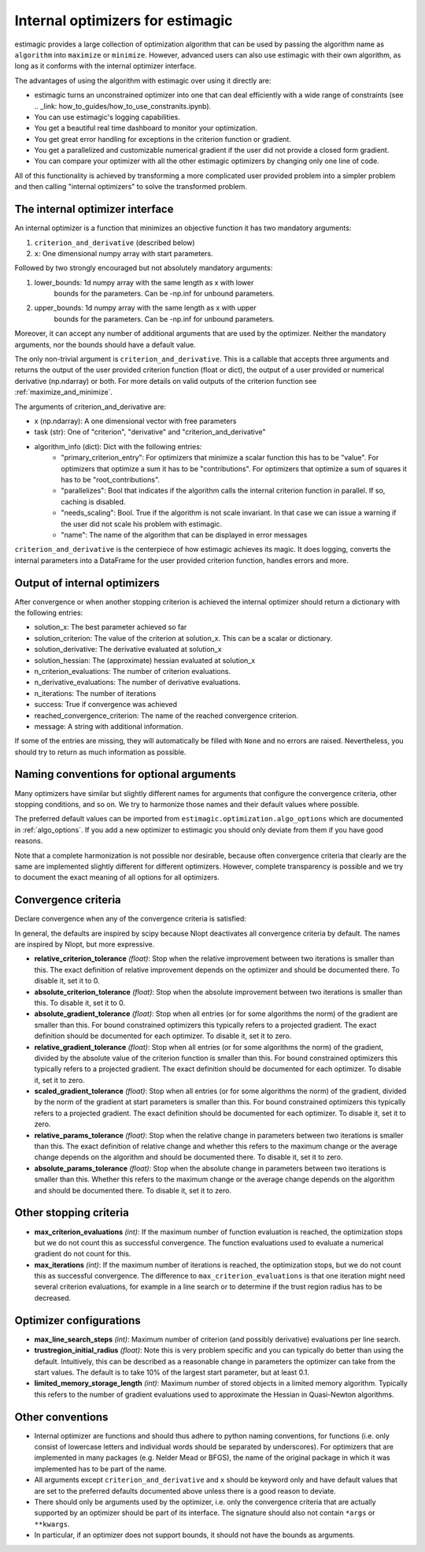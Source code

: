 
.. _internal_optimizer_interface:

Internal optimizers for estimagic
=================================

estimagic provides a large collection of optimization algorithm that can be
used by passing the algorithm name as ``algorithm`` into ``maximize`` or ``minimize``.
However, advanced users can also use estimagic with their own algorithm, as long as it
conforms with the internal optimizer interface.

The advantages of using the algorithm with estimagic over using it directly are:

- estimagic turns an unconstrained optimizer into one that can deal efficiently with a
  wide range of constraints
  (see .. _link: how_to_guides/how_to_use_constranits.ipynb).
- You can use estimagic's logging capabilities.
- You get a beautiful real time dashboard to monitor your optimization.
- You get great error handling for exceptions in the criterion function or gradient.
- You get a parallelized and customizable numerical gradient if the user did not provide
  a closed form gradient.
- You can compare your optimizer with all the other estimagic optimizers by changing
  only one line of code.

All of this functionality is achieved by transforming a more complicated user provided
problem into a simpler problem and then calling "internal optimizers" to solve the
transformed problem.


The internal optimizer interface
--------------------------------

An internal optimizer is a function that minimizes an objective function it has two
mandatory arguments:

1. ``criterion_and_derivative`` (described below)
2. ``x``: One dimensional numpy array with start parameters.

Followed by two strongly encouraged but not absolutely mandatory arguments:

1. lower_bounds: 1d numpy array with the same length as x with lower
    bounds for the parameters. Can be -np.inf for unbound parameters.
2. upper_bounds: 1d numpy array with the same length as x with upper
    bounds for the parameters. Can be -np.inf for unbound parameters.

Moreover, it can accept any number of additional arguments that are used by the
optimizer. Neither the mandatory arguments, nor the bounds should have a default value.

The only non-trivial argument is ``criterion_and_derivative``. This is a callable that
accepts three arguments and returns the output of the user provided criterion function
(float or dict), the output of a user provided or numerical derivative (np.ndarray) or
both. For more details on valid outputs of the criterion function see
:ref:`maximize_and_minimize`.

The arguments  of criterion_and_derivative are:

- x (np.ndarray): A one dimensional vector with free parameters
- task (str): One of "criterion", "derivative" and "criterion_and_derivative"
- algorithm_info (dict): Dict with the following entries:
    - "primary_criterion_entry": For optimizers that minimize a scalar function this has
      to be "value". For optimizers that optimize a sum it has to be "contributions".
      For optimizers that optimize a sum of squares it has to be "root_contributions".
    - "parallelizes": Bool that indicates if the algorithm calls the internal
      criterion function in parallel. If so, caching is disabled.
    - "needs_scaling": Bool. True if the algorithm is not scale invariant. In that case
      we can issue a warning if the user did not scale his problem with estimagic.
    - "name": The name of the algorithm that can be displayed in error messages

``criterion_and_derivative`` is the centerpiece of how estimagic achieves its magic.
It does logging, converts the internal parameters into a DataFrame for the user provided
criterion function, handles errors and more.

.. _internal_optimizer_output:


Output of internal optimizers
-----------------------------

After convergence or when another stopping criterion is achieved the internal optimizer
should return a dictionary with the following entries:

- solution_x: The best parameter achieved so far
- solution_criterion: The value of the criterion at solution_x. This can be a scalar
  or dictionary.
- solution_derivative: The derivative evaluated at solution_x
- solution_hessian: The (approximate) hessian evaluated at solution_x
- n_criterion_evaluations: The number of criterion evaluations.
- n_derivative_evaluations: The number of derivative evaluations.
- n_iterations: The number of iterations
- success: True if convergence was achieved
- reached_convergence_criterion: The name of the reached convergence criterion.
- message: A string with additional information.

If some of the entries are missing, they will automatically be filled with ``None`` and
no errors are raised. Nevertheless, you should try to return as much information as
possible.


.. _naming_conventions:

Naming conventions for optional arguments
-----------------------------------------

Many optimizers have similar but slightly different names for arguments that configure
the convergence criteria, other stopping conditions, and so on. We try to harmonize
those names and their default values where possible.

The preferred default values can be imported from
``estimagic.optimization.algo_options`` which are documented in :ref:`algo_options`.
If you add a new optimizer to estimagic you should only deviate from them if you have
good reasons.

Note that a complete harmonization is not possible nor desirable, because often
convergence criteria that clearly are the same are implemented slightly different for
different optimizers. However, complete transparency is possible and we try to document
the exact meaning of all options for all optimizers.


.. _convergence_criteria:

Convergence criteria
--------------------

Declare convergence when any of the convergence criteria is satisfied:

In general, the defaults are inspired by scipy because Nlopt deactivates all
convergence criteria by default. The names are inspired by Nlopt, but more expressive.


- **relative_criterion_tolerance** *(float)*: Stop when the relative improvement between
  two iterations is smaller than this. The exact definition of relative improvement
  depends on the optimizer and should be documented  there. To disable it, set it to 0.

- **absolute_criterion_tolerance** *(float)*: Stop when the absolute improvement between
  two iterations is smaller than this. To disable it, set it to 0.

- **absolute_gradient_tolerance** *(float)*: Stop when all entries (or for some
  algorithms the norm) of the gradient are smaller than this. For bound constrained
  optimizers this typically refers to a projected gradient. The exact definition should
  be documented for each optimizer. To disable it, set it to zero.

- **relative_gradient_tolerance** *(float)*: Stop when all entries (or for some
  algorithms the norm) of the gradient, divided by the absolute value of the criterion
  function is smaller than this. For bound constrained optimizers this typically refers
  to a projected gradient. The exact definition should be documented for each
  optimizer. To disable it, set it to zero.


- **scaled_gradient_tolerance** *(float)*: Stop when all entries (or for some
  algorithms the norm) of the gradient, divided by the norm of the gradient at start
  parameters is smaller than this. For bound constrained optimizers this typically
  refers to a projected gradient. The exact definition should be documented for each
  optimizer. To disable it, set it to zero.

- **relative_params_tolerance** *(float)*:
  Stop when the relative change in parameters between two iterations is smaller than
  this. The exact definition of relative change and whether this refers to the maximum
  change or the average change depends on the algorithm and should be documented there.
  To disable it, set it to zero.

- **absolute_params_tolerance** *(float)*: Stop when the absolute change in parameters
  between two iterations is smaller than this. Whether this refers to the maximum
  change or the average change depends on the algorithm and should be documented there.
  To disable it, set it to zero.


Other stopping criteria
-----------------------

- **max_criterion_evaluations** *(int)*: If the maximum number of function evaluation is
  reached, the optimization stops but we do not count this as successful convergence.
  The function evaluations used to evaluate a numerical gradient do not count for this.

- **max_iterations** *(int)*: If the maximum number of iterations is reached, the
  optimization stops, but we do not count this as successful convergence. The difference
  to ``max_criterion_evaluations`` is that one iteration might need several criterion
  evaluations, for example in a line search or to determine if the trust region radius
  has to be decreased.


Optimizer configurations
------------------------

- **max_line_search_steps** *(int)*: Maximum number of criterion (and possibly
  derivative) evaluations per line search.

- **trustregion_initial_radius** *(float)*: Note this is very problem specific and
  you can typically do better than using the default. Intuitively, this can be
  described as a reasonable change in parameters the optimizer can take from the
  start values. The default is to take 10% of the largest start parameter, but at
  least 0.1.

- **limited_memory_storage_length** *(int)*: Maximum number of stored objects
  in a limited memory algorithm. Typically this refers to the number of gradient
  evaluations used to approximate the Hessian in Quasi-Newton algorithms.


Other conventions
-----------------

- Internal optimizer are functions and should thus adhere to python naming conventions,
  for functions (i.e. only consist of lowercase letters and individual words should be
  separated by underscores). For optimizers that are implemented in many packages
  (e.g. Nelder Mead or BFGS), the name of the original package in which it was
  implemented has to be part of the name.
- All arguments except ``criterion_and_derivative`` and ``x`` should be keyword only
  and have default values that are set to the preferred defaults documented above
  unless there is a good reason to deviate.
- There should only be arguments used by the optimizer, i.e. only the
  convergence criteria that are actually supported by an optimizer should be part of
  its interface. The signature should also not contain ``*args`` or ``**kwargs``.
- In particular, if an optimizer does not support bounds, it should not have the bounds
  as arguments.
